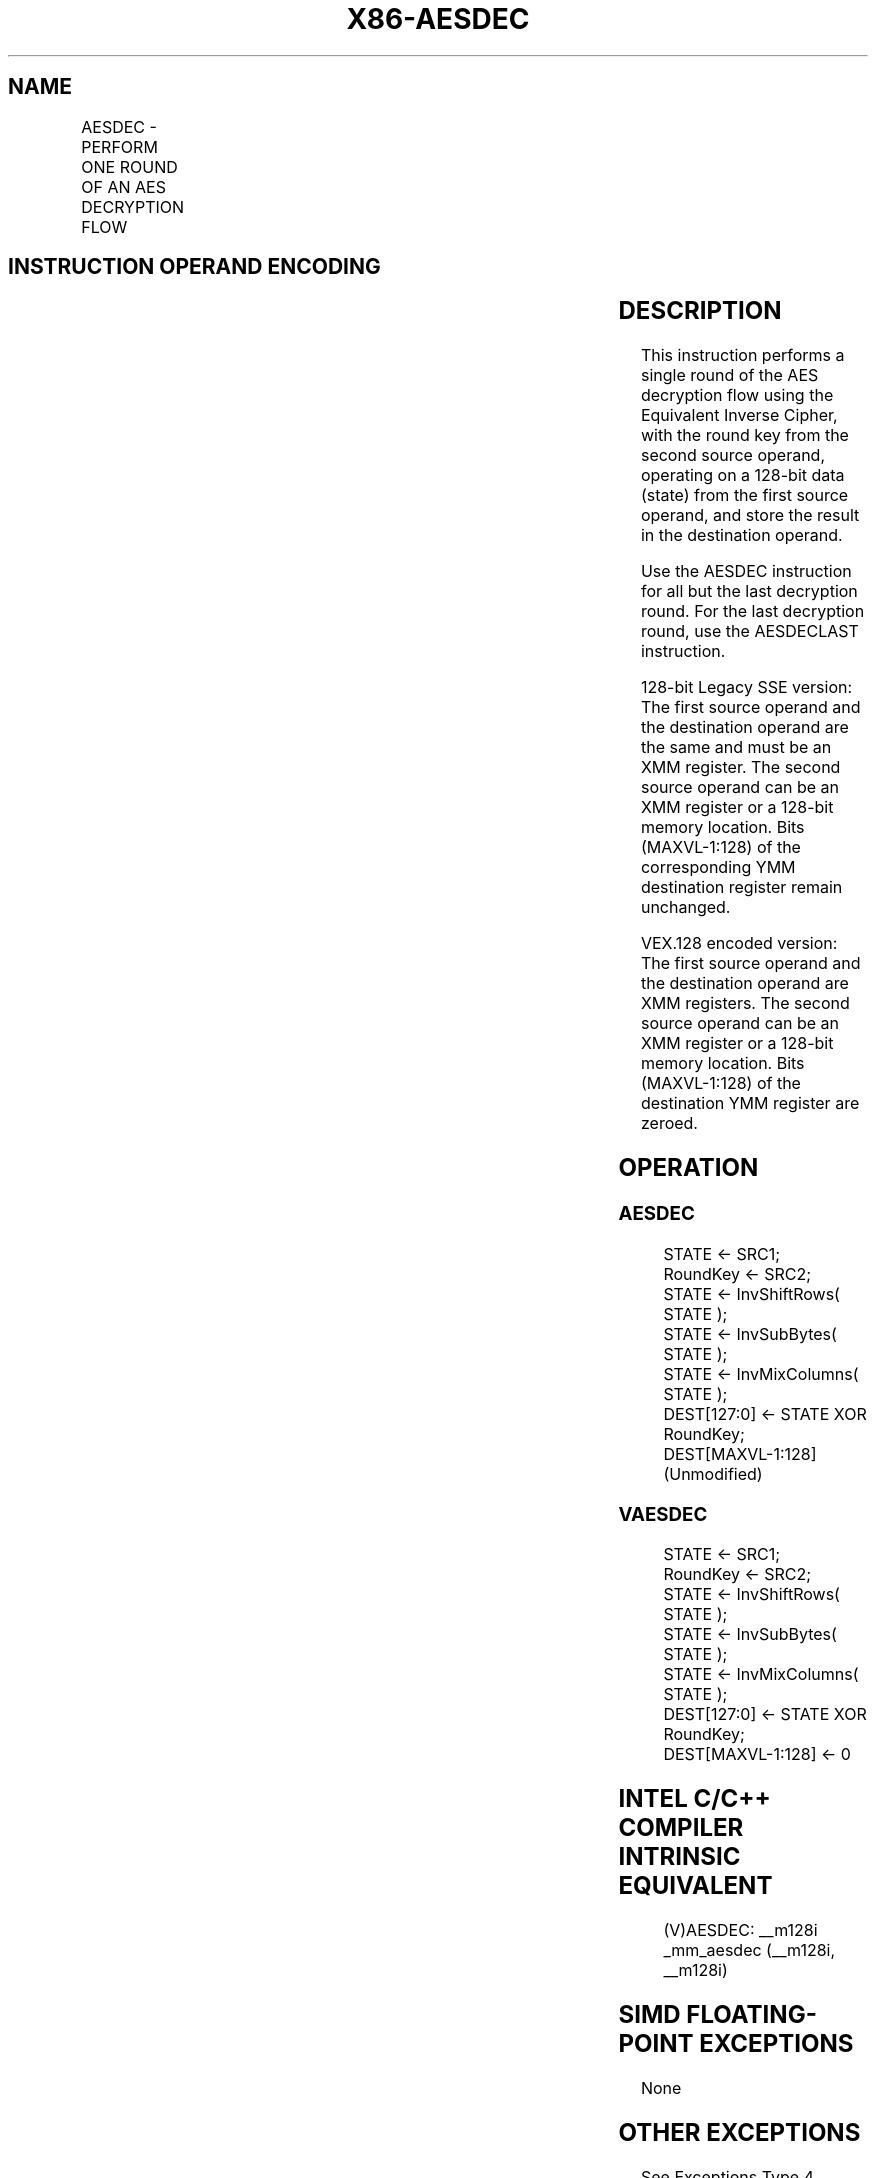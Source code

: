 .nh
.TH "X86-AESDEC" "7" "May 2019" "TTMO" "Intel x86-64 ISA Manual"
.SH NAME
AESDEC - PERFORM ONE ROUND OF AN AES DECRYPTION FLOW
.TS
allbox;
l l l l l 
l l l l l .
\fB\fCOpcode/Instruction\fR	\fB\fCOp/En\fR	\fB\fC64/32\-bit Mode\fR	\fB\fCCPUID Feature Flag\fR	\fB\fCDescription\fR
T{
66 0F 38 DE /r AESDEC xmm1, xmm2/m128
T}
	RM	V/V	AES	T{
Perform one round of an AES decryption flow, using the Equivalent Inverse Cipher, operating on a 128\-bit data (state) from xmm1 with a 128\-bit round key from xmm2/m128.
T}
T{
VEX.128.66.0F38.WIG DE /r VAESDEC xmm1, xmm2, xmm3/m128
T}
	RVM	V/V	Both AES and AVX flags	T{
Perform one round of an AES decryption flow, using the Equivalent Inverse Cipher, operating on a 128\-bit data (state) from xmm2 with a 128\-bit round key from xmm3/m128; store the result in xmm1.
T}
.TE

.SH INSTRUCTION OPERAND ENCODING
.TS
allbox;
l l l l l 
l l l l l .
Op/En	Operand 1	Operand2	Operand3	Operand4
RM	ModRM:reg (r, w)	ModRM:r/m (r)	NA	NA
RVM	ModRM:reg (w)	VEX.vvvv (r)	ModRM:r/m (r)	NA
.TE

.SH DESCRIPTION
.PP
This instruction performs a single round of the AES decryption flow
using the Equivalent Inverse Cipher, with the round key from the second
source operand, operating on a 128\-bit data (state) from the first
source operand, and store the result in the destination operand.

.PP
Use the AESDEC instruction for all but the last decryption round. For
the last decryption round, use the AESDECLAST instruction.

.PP
128\-bit Legacy SSE version: The first source operand and the destination
operand are the same and must be an XMM register. The second source
operand can be an XMM register or a 128\-bit memory location. Bits
(MAXVL\-1:128) of the corresponding YMM destination register remain
unchanged.

.PP
VEX.128 encoded version: The first source operand and the destination
operand are XMM registers. The second source operand can be an XMM
register or a 128\-bit memory location. Bits (MAXVL\-1:128) of the
destination YMM register are zeroed.

.SH OPERATION
.SS AESDEC
.PP
.RS

.nf
STATE ← SRC1;
RoundKey ← SRC2;
STATE ← InvShiftRows( STATE );
STATE ← InvSubBytes( STATE );
STATE ← InvMixColumns( STATE );
DEST[127:0] ← STATE XOR RoundKey;
DEST[MAXVL\-1:128] (Unmodified)

.fi
.RE

.SS VAESDEC
.PP
.RS

.nf
STATE ← SRC1;
RoundKey ← SRC2;
STATE ← InvShiftRows( STATE );
STATE ← InvSubBytes( STATE );
STATE ← InvMixColumns( STATE );
DEST[127:0] ← STATE XOR RoundKey;
DEST[MAXVL\-1:128] ← 0

.fi
.RE

.SH INTEL C/C++ COMPILER INTRINSIC EQUIVALENT
.PP
.RS

.nf
(V)AESDEC: \_\_m128i \_mm\_aesdec (\_\_m128i, \_\_m128i)

.fi
.RE

.SH SIMD FLOATING\-POINT EXCEPTIONS
.PP
None

.SH OTHER EXCEPTIONS
.PP
See Exceptions Type 4.

.SH SEE ALSO
.PP
x86\-manpages(7) for a list of other x86\-64 man pages.

.SH COLOPHON
.PP
This UNOFFICIAL, mechanically\-separated, non\-verified reference is
provided for convenience, but it may be incomplete or broken in
various obvious or non\-obvious ways. Refer to Intel® 64 and IA\-32
Architectures Software Developer’s Manual for anything serious.

.br
This page is generated by scripts; therefore may contain visual or semantical bugs. Please report them (or better, fix them) on https://github.com/ttmo-O/x86-manpages.

.br
Copyleft TTMO 2020 (Turkish Unofficial Chamber of Reverse Engineers - https://ttmo.re).
